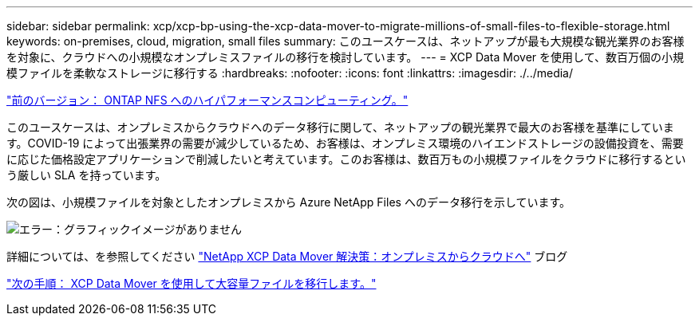 ---
sidebar: sidebar 
permalink: xcp/xcp-bp-using-the-xcp-data-mover-to-migrate-millions-of-small-files-to-flexible-storage.html 
keywords: on-premises, cloud, migration, small files 
summary: このユースケースは、ネットアップが最も大規模な観光業界のお客様を対象に、クラウドへの小規模なオンプレミスファイルの移行を検討しています。 
---
= XCP Data Mover を使用して、数百万個の小規模ファイルを柔軟なストレージに移行する
:hardbreaks:
:nofooter: 
:icons: font
:linkattrs: 
:imagesdir: ./../media/


link:xcp-bp-high-performance-computing-to-ontap-nfs.html["前のバージョン： ONTAP NFS へのハイパフォーマンスコンピューティング。"]

このユースケースは、オンプレミスからクラウドへのデータ移行に関して、ネットアップの観光業界で最大のお客様を基準にしています。COVID-19 によって出張業界の需要が減少しているため、お客様は、オンプレミス環境のハイエンドストレージの設備投資を、需要に応じた価格設定アプリケーションで削減したいと考えています。このお客様は、数百万もの小規模ファイルをクラウドに移行するという厳しい SLA を持っています。

次の図は、小規模ファイルを対象としたオンプレミスから Azure NetApp Files へのデータ移行を示しています。

image:xcp-bp_image31.png["エラー：グラフィックイメージがありません"]

詳細については、を参照してください https://blog.netapp.com/XCP-cloud-data-migration["NetApp XCP Data Mover 解決策：オンプレミスからクラウドへ"^] ブログ

link:xcp-bp-using-the-xcp-data-mover-to-migrate-large-files.html["次の手順： XCP Data Mover を使用して大容量ファイルを移行します。"]
